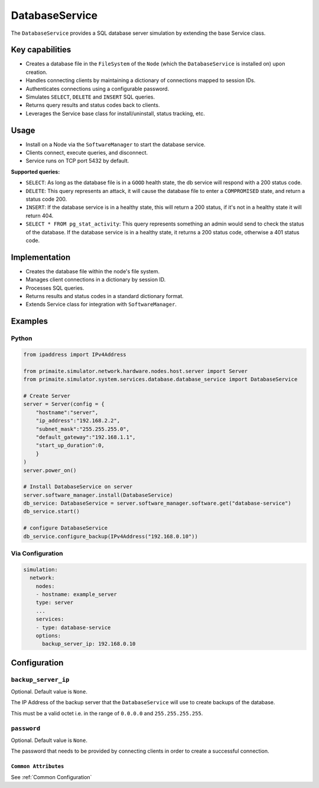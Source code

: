 .. only:: comment

    © Crown-owned copyright 2025, Defence Science and Technology Laboratory UK

.. _DatabaseService:

DatabaseService
###############

The ``DatabaseService`` provides a SQL database server simulation by extending the base Service class.

Key capabilities
================

- Creates a database file in the ``FileSystem`` of the ``Node`` (which the ``DatabaseService`` is installed on) upon creation.
- Handles connecting clients by maintaining a dictionary of connections mapped to session IDs.
- Authenticates connections using a configurable password.
- Simulates ``SELECT``, ``DELETE`` and ``INSERT`` SQL queries.
- Returns query results and status codes back to clients.
- Leverages the Service base class for install/uninstall, status tracking, etc.

Usage
=====
- Install on a Node via the ``SoftwareManager`` to start the database service.
- Clients connect, execute queries, and disconnect.
- Service runs on TCP port 5432 by default.

**Supported queries:**

* ``SELECT``: As long as the database file is in a ``GOOD`` health state, the db service will respond with a 200 status code.
* ``DELETE``: This query represents an attack, it will cause the database file to enter a ``COMPROMISED`` state, and return a status code 200.
* ``INSERT``: If the database service is in a healthy state, this will return a 200 status, if it's not in a healthy state it will return 404.
* ``SELECT * FROM pg_stat_activity``: This query represents something an admin would send to check the status of the database. If the database service is in a healthy state, it returns a 200 status code, otherwise a 401 status code.

Implementation
==============

- Creates the database file within the node's file system.
- Manages client connections in a dictionary by session ID.
- Processes SQL queries.
- Returns results and status codes in a standard dictionary format.
- Extends Service class for integration with ``SoftwareManager``.

Examples
========

Python
""""""

.. code-block:: python

    from ipaddress import IPv4Address

    from primaite.simulator.network.hardware.nodes.host.server import Server
    from primaite.simulator.system.services.database.database_service import DatabaseService

    # Create Server
    server = Server(config = {
        "hostname":"server",
        "ip_address":"192.168.2.2",
        "subnet_mask":"255.255.255.0",
        "default_gateway":"192.168.1.1",
        "start_up_duration":0,
        }
    )
    server.power_on()

    # Install DatabaseService on server
    server.software_manager.install(DatabaseService)
    db_service: DatabaseService = server.software_manager.software.get("database-service")
    db_service.start()

    # configure DatabaseService
    db_service.configure_backup(IPv4Address("192.168.0.10"))


Via Configuration
"""""""""""""""""

.. code-block:: yaml

    simulation:
      network:
        nodes:
        - hostname: example_server
        type: server
        ...
        services:
        - type: database-service
        options:
          backup_server_ip: 192.168.0.10

Configuration
=============

``backup_server_ip``
""""""""""""""""""""

Optional. Default value is ``None``.

The IP Address of the backup server that the ``DatabaseService`` will use to create backups of the database.

This must be a valid octet i.e. in the range of ``0.0.0.0`` and ``255.255.255.255``.

``password``
""""""""""""

Optional. Default value is ``None``.

The password that needs to be provided by connecting clients in order to create a successful connection.

``Common Attributes``
^^^^^^^^^^^^^^^^^^^^^

See :ref:`Common Configuration`
